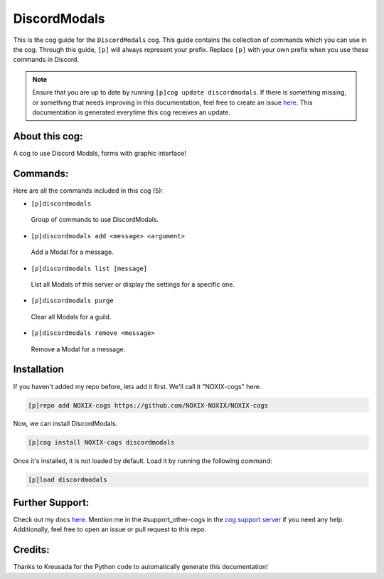 .. _discordmodals:
=============
DiscordModals
=============

This is the cog guide for the ``DiscordModals`` cog. This guide contains the collection of commands which you can use in the cog.
Through this guide, ``[p]`` will always represent your prefix. Replace ``[p]`` with your own prefix when you use these commands in Discord.

.. note::

    Ensure that you are up to date by running ``[p]cog update discordmodals``.
    If there is something missing, or something that needs improving in this documentation, feel free to create an issue `here <https://github.com/NOXIX-NOXIX/NOXIX-cogs/issues>`_.
    This documentation is generated everytime this cog receives an update.

---------------
About this cog:
---------------

A cog to use Discord Modals, forms with graphic interface!

---------
Commands:
---------

Here are all the commands included in this cog (5):

* ``[p]discordmodals``
 Group of commands to use DiscordModals.

* ``[p]discordmodals add <message> <argument>``
 Add a Modal for a message.

* ``[p]discordmodals list [message]``
 List all Modals of this server or display the settings for a specific one.

* ``[p]discordmodals purge``
 Clear all Modals for a guild.

* ``[p]discordmodals remove <message>``
 Remove a Modal for a message.

------------
Installation
------------

If you haven't added my repo before, lets add it first. We'll call it "NOXIX-cogs" here.

.. code-block:: ini

    [p]repo add NOXIX-cogs https://github.com/NOXIX-NOXIX/NOXIX-cogs

Now, we can install DiscordModals.

.. code-block:: ini

    [p]cog install NOXIX-cogs discordmodals

Once it's installed, it is not loaded by default. Load it by running the following command:

.. code-block:: ini

    [p]load discordmodals

----------------
Further Support:
----------------

Check out my docs `here <https://NOXIX-cogs.readthedocs.io/en/latest/>`_.
Mention me in the #support_other-cogs in the `cog support server <https://discord.gg/GET4DVk>`_ if you need any help.
Additionally, feel free to open an issue or pull request to this repo.

--------
Credits:
--------

Thanks to Kreusada for the Python code to automatically generate this documentation!
